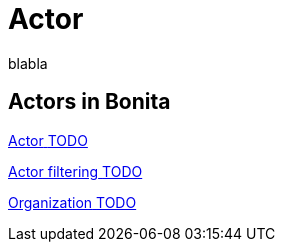 = Actor 
:description: blabla

blabla
[.card-section]
== Actors in Bonita

[.card.card-index]
--
xref:actors.adoc[[.card-title]#Actor# [.card-body.card-content-overflow]#pass:q[TODO]#]
--

[.card.card-index]
--
xref:actor-filtering.adoc[[.card-title]#Actor filtering# [.card-body.card-content-overflow]#pass:q[TODO]#]
--

[.card.card-index]
--
xref:organization-overview.adoc[[.card-title]#Organization# [.card-body.card-content-overflow]#pass:q[TODO]#]
--
